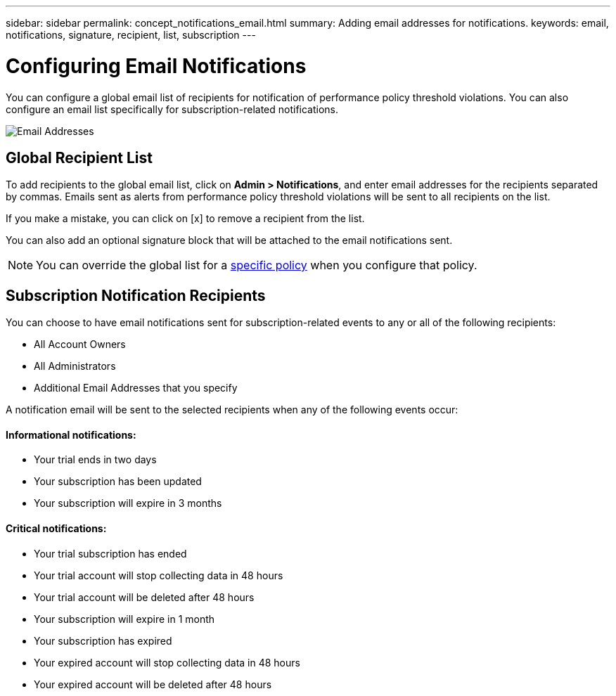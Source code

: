 ---
sidebar: sidebar
permalink: concept_notifications_email.html
summary: Adding email addresses for notifications.
keywords: email, notifications, signature, recipient, list, subscription
---

= Configuring Email Notifications

:toc: macro
:hardbreaks:
:toclevels: 1
:nofooter:
:icons: font
:linkattrs:
:imagesdir: ./media/

[.lead]
You can configure a global email list of recipients for notification of performance policy threshold violations. You can also configure an email list specifically for subscription-related notifications.

[.thumb]
image:New_Notification_Page.jpg[Email Addresses]

== Global Recipient List

To add recipients to the global email list, click on *Admin > Notifications*, and enter email addresses for the recipients separated by commas. Emails sent as alerts from performance policy threshold violations will be sent to all recipients on the list. 

If you make a mistake, you can click on [x] to remove a recipient from the list.

You can also add an optional signature block that will be attached to the email notifications sent.

NOTE: You can override the global list for a link:task_create_performance_policies.html[specific policy] when you configure that policy.

== Subscription Notification Recipients

You can choose to have email notifications sent for subscription-related events to any or all of the following recipients:

* All Account Owners
* All Administrators
* Additional Email Addresses that you specify

A notification email will be sent to the selected recipients when any of the following events occur:

==== Informational notifications:

* Your trial ends in two days
* Your subscription has been updated
* Your subscription will expire in 3 months

==== Critical notifications:

* Your trial subscription has ended
* Your trial account will stop collecting data in 48 hours
* Your trial account will be deleted after 48 hours
* Your subscription will expire in 1 month
* Your subscription has expired
* Your expired account will stop collecting data in 48 hours
* Your expired account will be deleted after 48 hours

